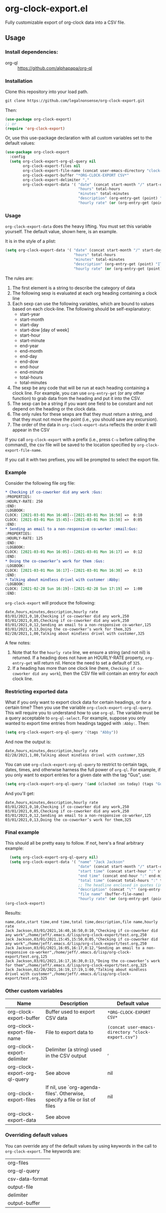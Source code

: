 
* org-clock-export.el
Fully customizable export of org-clock data into a CSV file. 
** Usage
*** Install dependencies:
- org-ql :: https://github.com/alphapapa/org-ql
*** Installation
Clone this repository into your load path.
#+begin_src emacs-lisp :results silent
  git clone https://github.com/legalnonsense/org-clock-export.git
#+end_src
Then:
#+begin_src emacs-lisp :results silent 
  (use-package org-clock-export)
  ;; or
  (require 'org-clock-export)
#+end_src
Or, use this use-package declaration with all custom variables set to the default values:
#+begin_src emacs-lisp :results silent
  (use-package org-clock-export
    :config
    (setq org-clock-export-org-ql-query nil
          org-clock-export-files nil
          org-clock-export-file-name (concat user-emacs-directory "clock-export.csv")
          org-clock-export-buffer "*ORG-CLOCK-EXPORT CSV*"
          org-clock-export-delimiter ","
          org-clock-export-data '( "date" (concat start-month "/" start-day "/" start-year)
                                   "hours" total-hours
                                   "minutes" total-minutes
                                   "description" (org-entry-get (point) "ITEM")
                                   "hourly rate" (or (org-entry-get (point) "HOURLY-RATE") "325"))))
#+end_src
*** Usage
=org-clock-export-data= does the heavy lifting. You must set this variable yourself. The default value, shown here, is an example.

It is in the style of a plist:
#+begin_src emacs-lisp :results silent
  (setq org-clock-export-data '( "date" (concat start-month "/" start-day "/" start-year)
                                 "hours" total-hours
                                 "minutes" total-minutes
                                 "description" (org-entry-get (point) "ITEM")
                                 "hourly rate" (or (org-entry-get (point) "HOURLY-RATE") "325")))
#+end_src

The rules are:

1. The first element is a string to describe the category of data
2. The following sexp is evaluated at each org heading containing a clock line
3. Each sexp can use the following variables, which are bound to values based on each clock-line. The following should be self-explanatory:
  - start-year
  - start-month
  - start-day
  - start-dow [day of week]
  - start-hour
  - start-minute
  - end-year
  - end-month
  - end-day
  - end-dow
  - end-hour
  - end-minute
  - total-hours
  - total-minutes
4. The sexp be any code that will be run at each heading containing a clock line. For example, you can use =org-entry-get= (or any other function) to grab data from the heading and put it into the CSV.
5. The sexp can be a string if you want one field to be constant and not depend on the heading or the clock data. 
6. The only rules for these sexps are that they must return a string, and that they must not move the point (i.e., you should save any excursion).
7. The order of the data in =org-clock-export-data= reflects the order it will appear in the CSV

If you call =org-clock-export= with a prefix (i.e., press =C-u= before calling the command), the csv file will be saved to the location specified by =org-clock-export-file-name=.

If you call it with two prefixes, you will be prompted to select the export file.

*** Example
Consider the following file org file:
#+begin_src org :results silent
  ,* Checking if co-coworker did any work :Gus:
  :PROPERTIES:
  :HOURLY-RATE: 250
  :END:
  :LOGBOOK:
  CLOCK: [2021-03-01 Mon 16:40]--[2021-03-01 Mon 16:50] =>  0:10
  CLOCK: [2021-03-01 Mon 15:45]--[2021-03-01 Mon 15:50] =>  0:05
  :END:
  ,* Sending an email to a non-responsive co-worker :email:Gus:
  :PROPERTIES:
  :HOURLY-RATE: 125
  :END:
  :LOGBOOK:
  CLOCK: [2021-03-01 Mon 16:05]--[2021-03-01 Mon 16:17] =>  0:12
  :END:
  ,* Doing the co-coworker’s work for them :Gus:
  :LOGBOOK:
  CLOCK: [2021-03-01 Mon 16:17]--[2021-03-01 Mon 16:30] =>  0:13
  :END:
  ,* Talking about mindless drivel with customer :Abby:
  :LOGBOOK:
  CLOCK: [2021-02-28 Sun 16:19]--[2021-02-28 Sun 17:19] =>  1:00
  :END:
#+end_src
=org-clock-export= will produce the following:
#+begin_example
  date,hours,minutes,description,hourly rate
  03/01/2021,0,10,Checking if co-coworker did any work,250
  03/01/2021,0,05,Checking if co-coworker did any work,250
  03/01/2021,0,12,Sending an email to a non-responsive co-worker,125
  03/01/2021,0,13,Doing the co-coworker’s work for them,325
  02/28/2021,1,00,Talking about mindless drivel with customer,325
#+end_example
A few notes:
1. Note that for the =hourly rate= line, we ensure a string (and not nil) is returned. If a heading does not have an HOURLY-RATE property, =org-entry-get= will return nil. Hence the need to set a default of =325=.
2. If a heading has more than one clock line (here, =Checking if co-coworker did any work=), then the CSV file will contain an entry for /each/ clock line.

*** Restricting exported data
What if you only want to export clock data for certain headings, or for a certain time? Then you use the variable =org-clock-export-org-ql-query=. This will require you to understand how to use =org-ql=. The variable must be a query acceptable to =org-ql-select=. For example, suppose you only wanted to export time entries from headings tagged with =:Abby:=. Then:
#+begin_src emacs-lisp :results silent
(setq org-clock-export-org-ql-query '(tags "Abby"))
#+end_src
And now the output is:
#+begin_example
date,hours,minutes,description,hourly rate
02/28/2021,1,00,Talking about mindless drivel with customer,325
#+end_example
You can use =org-clock-export-org-ql-query= to restrict to certain tags, dates, times, and otherwise harness the full power of =org-ql=. For example, if you only want to export entries for a given date with the tag "Gus", use:
#+begin_src emacs-lisp :results silent
(setq org-clock-export-org-ql-query '(and (clocked :on today) (tags "Gus")))
#+end_src
And you'll get:
#+begin_example
date,hours,minutes,description,hourly rate
03/01/2021,0,10,Checking if co-coworker did any work,250
03/01/2021,0,05,Checking if co-coworker did any work,250
03/01/2021,0,12,Sending an email to a non-responsive co-worker,125
03/01/2021,0,13,Doing the co-coworker’s work for them,325
#+end_example
*** Final example
This should all be pretty easy to follow. If not, here's a final arbitrary example:
#+begin_src emacs-lisp :results silent
  (setq org-clock-export-org-ql-query nil)
  (setq org-clock-export-data '( "name" "Jack Jackson"
                                 "date" (concat start-month "/" start-day "/" start-year)
                                 "start time" (concat start-hour ":" start-minute)
                                 "end time" (concat end-hour ":" end-minute)
                                 "total time" (concat total-hours ":" total-minutes)
                                 ;; The headline enclosed in quotes (in case there are commas)
                                 "description" (concat "\"" (org-entry-get (point) "ITEM") "\"")
                                 "file name" (buffer-file-name)
                                 "hourly rate" (or (org-entry-get (point) "HOURLY-RATE") "325")))
(org-clock-export)
#+end_src
Results:
#+begin_example
name,date,start time,end time,total time,description,file name,hourly rate
Jack Jackson,03/01/2021,16:40,16:50,0:10,"Checking if co-coworker did any work",/home/jeff/.emacs.d/lisp/org-clock-export/test.org,250
Jack Jackson,03/01/2021,15:45,15:50,0:05,"Checking if co-coworker did any work",/home/jeff/.emacs.d/lisp/org-clock-export/test.org,250
Jack Jackson,03/01/2021,16:05,16:17,0:12,"Sending an email to a non-responsive co-worker",/home/jeff/.emacs.d/lisp/org-clock-export/test.org,125
Jack Jackson,03/01/2021,16:17,16:30,0:13,"Doing the co-coworker’s work for them",/home/jeff/.emacs.d/lisp/org-clock-export/test.org,325
Jack Jackson,02/28/2021,16:19,17:19,1:00,"Talking about mindless drivel with customer",/home/jeff/.emacs.d/lisp/org-clock-export/test.org,325
#+end_example
*** Other custom variables
| Name                          | Description                                                                 | Default value                                    |
|-------------------------------+-----------------------------------------------------------------------------+--------------------------------------------------|
| org-clock-export-buffer       | Buffer used to export CSV data                                              | =*ORG-CLOCK-EXPORT CSV*=                           |
| org-clock-export-file-name    | File to export data to                                                      | =(concat user-emacs-directory "clock-export.csv")= |
| org-clock-export-delimiter    | Delimiter (a string) used in the CSV output                                 | ,                                                |
| org-clock-export-org-ql-query | See above                                                                   | nil                                              |
| org-clock-export-files        | If nil, use `org-agenda-files'.  Otherwise, specify a file or list of files | nil                                              |
| org-clock-export-data         | See above                                                                   |                                                  |
*** Overriding default values
You can override any of the default values by using keywords in the call to =org-clock-export=. The keywords are:
| org-files       |
| org-ql-query    |
| csv-data-format |
| output-file     |
| delimiter       |
| output-buffer   |

If you omit any of the keywords, the default value is used. If you set any of the keywords to nil, then nil is used instead of the default value. Example:

#+begin_src emacs-lisp :results silent
  (org-clock-export

   ;; Only export anything with a category of "Jones"
   :org-ql-query '(category "Jones")
   :csv-data-format '("matter" (org-entry-get (point) "SOME-PROPERTY" t)
                      ;; I need the date in MM/DD/YYYY format 
                      "date" (concat start-month "/" start-day "/" start-year)
                      ;; Here, I want to remove anything in brackets from the headline text
                      ;; And I need the headline enclosed in quotes in case there is a comma in the text
                      "activity_description" (concat "\"" (s-trim (replace-regexp-in-string "\\[.+\\]" "" (org-entry-get (point) "ITEM"))) "\"")
                      "note" (concat "\"" (s-trim (replace-regexp-in-string "\\[.+\\]" "" (org-entry-get (point) "ITEM"))) "\"")
                      "price" "425"
                      ;; I need the quantity to the number of hours in decimal form
                      "quantity" (concat total-hours "." (substring (cadr (split-string (format "%f" (/ (string-to-number total-minutes) 60.0)) "\\.")) 0 2))
                      "type" "TimeEntry")
   :output-file "~/path/to/file.csv"
   :delimiter ",")
#+end_src
* A note about escaping characters
Since there is no standard for CSV files, you will need to ensure the strings returned by =org-clock-export-data= are appropriately escaped. (I plan to add convenience functions for escaping characters.)

* Other efforts
- org-clock-csv :: https://github.com/atheriel/org-clock-csv. Seems like a fine package, but it did not allow me to export my time data in the way I needed and so I wrote this. 
